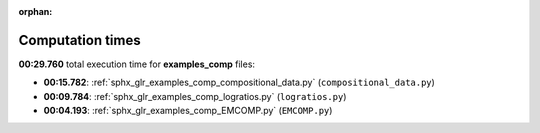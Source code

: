 
:orphan:

.. _sphx_glr_examples_comp_sg_execution_times:

Computation times
=================
**00:29.760** total execution time for **examples_comp** files:

- **00:15.782**: :ref:`sphx_glr_examples_comp_compositional_data.py` (``compositional_data.py``)
- **00:09.784**: :ref:`sphx_glr_examples_comp_logratios.py` (``logratios.py``)
- **00:04.193**: :ref:`sphx_glr_examples_comp_EMCOMP.py` (``EMCOMP.py``)
